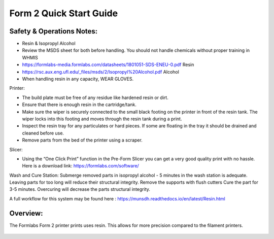 Form 2 Quick Start Guide
========================

Safety & Operations Notes: 
-------------------------

*  Resin & Isopropyl Alcohol

*  Review the MSDS sheet for both before handling. You should not handle chemicals without proper training in WHMIS 

*  https://formlabs-media.formlabs.com/datasheets/1801051-SDS-ENEU-0.pdf Resin

*  https://rsc.aux.eng.ufl.edu/_files/msds/2/Isopropyl%20Alcohol.pdf Alcohol 

*  When handling resin in any capacity, WEAR GLOVES. 

Printer:

*  The build plate must be free of any residue like hardened resin or dirt.

*  Ensure that there is enough resin in the cartridge/tank.

*  Make sure the wiper is securely connected to the small black footing on the printer in front of the resin tank. The wiper locks into this footing and moves through the resin tank during a print.

*  Inspect the resin tray for any particulates or hard pieces. If some are floating in the tray it should be drained and cleaned before use.

*  Remove parts from the bed of the printer using a scraper. 

Slicer:

*  Using the “One Click Print” function in the Pre-Form Slicer you can get a very good quality print with no hassle. Here is a download link: https://formlabs.com/software/ 

Wash and Cure Station: 
Submerge removed parts in isopropyl alcohol - 5 minutes in the wash station is adequate. Leaving parts for too long will reduce their structural integrity. 
Remove the supports with flush cutters 
Cure the part for 3-5 minutes. Overcuring will decrease the parts structural integrity.


A full workflow for this system may be found here : https://munsdh.readthedocs.io/en/latest/Resin.html

Overview:
--------
The Formlabs Form 2 printer prints uses resin. This allows for more precision compared to the filament printers. 

.. figure:: ../_static/images/THEFORM2.jpg
    :figwidth: 700px
    :target: ../_static/images/THEFORM2.jpg
    

